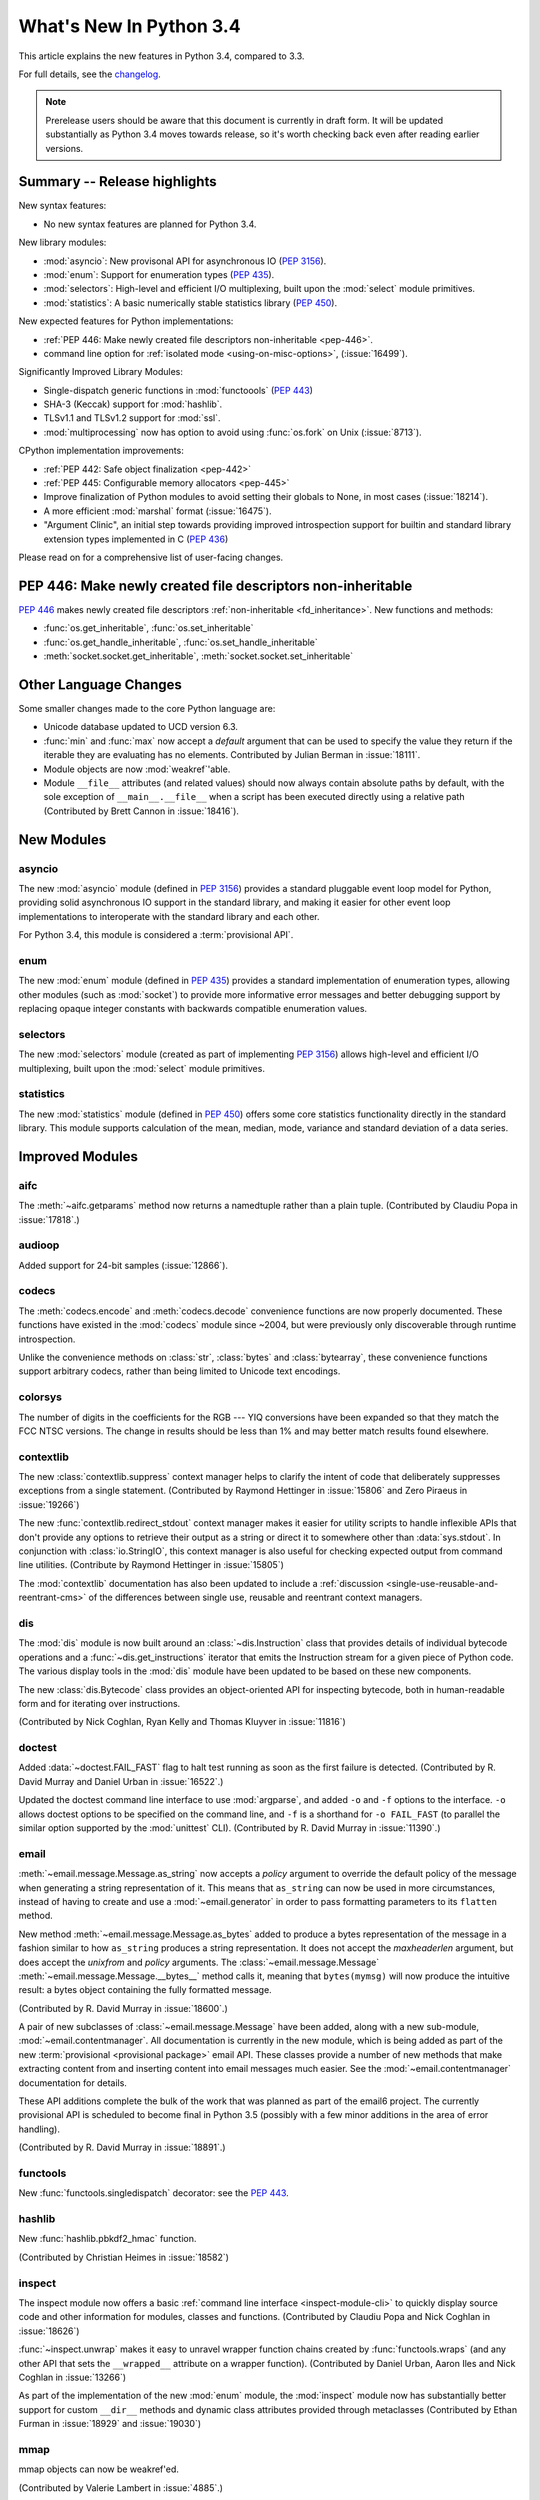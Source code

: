 ****************************
  What's New In Python 3.4
****************************

.. :Author: Someone <email>
   (uncomment if there is a principal author)

.. Rules for maintenance:

   * Anyone can add text to this document, but the maintainer reserves the
   right to rewrite any additions. In particular, for obscure or esoteric
   features, the maintainer may reduce any addition to a simple reference to
   the new documentation rather than explaining the feature inline.

   * While the maintainer will periodically go through Misc/NEWS
   and add changes, it's best not to rely on this. We know from experience
   that any changes that aren't in the What's New documentation around the
   time of the original release will remain largely unknown to the community
   for years, even if they're added later. We also know from experience that
   other priorities can arise, and the maintainer will run out of time to do
   updates - in such cases, end users will be much better served by partial
   notifications that at least give a hint about new features to
   investigate.

   * This is not a complete list of every single change; completeness
   is the purpose of Misc/NEWS. The What's New should focus on changes that
   are visible to Python *users* and that *require* a feature release (i.e.
   most bug fixes should only be recorded in Misc/NEWS)

   * PEPs should not be marked Final until they have an entry in What's New.
   A placeholder entry that is just a section header and a link to the PEP
   (e.g ":pep:`397` has been implemented") is acceptable. If a PEP has been
   implemented and noted in What's New, don't forget to mark it as Final!

   * If you want to draw your new text to the attention of the
   maintainer, add 'XXX' to the beginning of the paragraph or
   section.

   * It's OK to add just a very brief note about a change.  For
   example: "The :ref:`~socket.transmogrify()` function was added to the
   :mod:`socket` module."  The maintainer will research the change and
   write the necessary text (if appropriate). The advantage of doing this
   is that even if no more descriptive text is ever added, readers will at
   least have a notification that the new feature exists and a link to the
   relevant documentation.

   * You can comment out your additions if you like, but it's not
   necessary (especially when a final release is some months away).

   * Credit the author of a patch or bugfix.   Just the name is
   sufficient; the e-mail address isn't necessary.

   * It's helpful to add the bug/patch number as a comment:

   The :ref:`~socket.transmogrify()` function was added to the
   :mod:`socket` module. (Contributed by P.Y. Developer in :issue:`12345`.)

   This saves the maintainer the effort of going through the Mercurial log
   when researching a change.

   * Cross referencing tip: :ref:`mod.attr` will display as ``mod.attr``,
   while :ref:`~mod.attr` will display as ``attr``.

This article explains the new features in Python 3.4, compared to 3.3.

.. Python 3.4 was released on TBD.

For full details, see the
`changelog <http://docs.python.org/3.4/whatsnew/changelog.html>`_.

.. note:: Prerelease users should be aware that this document is currently in
   draft form. It will be updated substantially as Python 3.4 moves towards
   release, so it's worth checking back even after reading earlier versions.


.. seealso::

   :pep:`429` - Python 3.4 Release Schedule


Summary -- Release highlights
=============================

.. This section singles out the most important changes in Python 3.4.
   Brevity is key.

New syntax features:

* No new syntax features are planned for Python 3.4.

New library modules:

* :mod:`asyncio`: New provisonal API for asynchronous IO (:pep:`3156`).
* :mod:`enum`: Support for enumeration types (:pep:`435`).
* :mod:`selectors`: High-level and efficient I/O multiplexing, built upon the
  :mod:`select` module primitives.
* :mod:`statistics`: A basic numerically stable statistics library (:pep:`450`).

New expected features for Python implementations:

* :ref:`PEP 446: Make newly created file descriptors non-inheritable <pep-446>`.
* command line option for :ref:`isolated mode <using-on-misc-options>`,
  (:issue:`16499`).

Significantly Improved Library Modules:

* Single-dispatch generic functions in :mod:`functoools` (:pep:`443`)
* SHA-3 (Keccak) support for :mod:`hashlib`.
* TLSv1.1 and TLSv1.2 support for :mod:`ssl`.
* :mod:`multiprocessing` now has option to avoid using :func:`os.fork`
  on Unix (:issue:`8713`).

CPython implementation improvements:

* :ref:`PEP 442: Safe object finalization <pep-442>`
* :ref:`PEP 445: Configurable memory allocators <pep-445>`
* Improve finalization of Python modules to avoid setting their globals
  to None, in most cases (:issue:`18214`).
* A more efficient :mod:`marshal` format (:issue:`16475`).
* "Argument Clinic", an initial step towards providing improved introspection
  support for builtin and standard library extension types implemented in C
  (:pep:`436`)

Please read on for a comprehensive list of user-facing changes.

.. _pep-446:

PEP 446: Make newly created file descriptors non-inheritable
============================================================

:pep:`446` makes newly created file descriptors :ref:`non-inheritable
<fd_inheritance>`.  New functions and methods:

* :func:`os.get_inheritable`, :func:`os.set_inheritable`
* :func:`os.get_handle_inheritable`, :func:`os.set_handle_inheritable`
* :meth:`socket.socket.get_inheritable`, :meth:`socket.socket.set_inheritable`

.. seealso::

   :pep:`446` - Make newly created file descriptors non-inheritable
      PEP written and implemented by Victor Stinner.


Other Language Changes
======================

Some smaller changes made to the core Python language are:

* Unicode database updated to UCD version 6.3.

* :func:`min` and :func:`max` now accept a *default* argument that can be used
  to specify the value they return if the iterable they are evaluating has no
  elements.  Contributed by Julian Berman in :issue:`18111`.

* Module objects are now :mod:`weakref`'able.

* Module ``__file__`` attributes (and related values) should now always
  contain absolute paths by default, with the sole exception of
  ``__main__.__file__`` when a script has been executed directly using
  a relative path (Contributed by Brett Cannon in :issue:`18416`).


New Modules
===========


asyncio
-------

The new :mod:`asyncio` module (defined in :pep:`3156`) provides a standard
pluggable event loop model for Python, providing solid asynchronous IO
support in the standard library, and making it easier for other event loop
implementations to interoperate with the standard library and each other.

For Python 3.4, this module is considered a :term:`provisional API`.

.. seealso::

   :pep:`3156` - Asynchronous IO Support Rebooted: the "asyncio" Module
      PEP written and implementation led by Guido van Rossum.

enum
----

The new :mod:`enum` module (defined in :pep:`435`) provides a standard
implementation of enumeration types, allowing other modules (such as
:mod:`socket`) to provide more informative error messages and better
debugging support by replacing opaque integer constants with backwards
compatible enumeration values.

.. seealso::

   :pep:`435` - Adding an Enum type to the Python standard library
      PEP written by Barry Warsaw, Eli Bendersky and Ethan Furman,
      implemented by Ethan Furman.


selectors
---------

The new :mod:`selectors` module (created as part of implementing :pep:`3156`)
allows high-level and efficient I/O multiplexing, built upon the
:mod:`select` module primitives.


statistics
----------

The new :mod:`statistics` module (defined in :pep:`450`) offers some core
statistics functionality directly in the standard library. This module
supports calculation of the mean, median, mode, variance and standard
deviation of a data series.

.. seealso::

   :pep:`450` - Adding A Statistics Module To The Standard Library
      PEP written and implemented by Steven D'Aprano


Improved Modules
================

aifc
----

The :meth:`~aifc.getparams` method now returns a namedtuple rather than a
plain tuple.  (Contributed by Claudiu Popa in :issue:`17818`.)


audioop
-------

Added support for 24-bit samples (:issue:`12866`).


codecs
------

The :meth:`codecs.encode` and :meth:`codecs.decode` convenience functions are
now properly documented. These functions have existed in the :mod:`codecs`
module since ~2004, but were previously only discoverable through runtime
introspection.

Unlike the convenience methods on :class:`str`, :class:`bytes` and
:class:`bytearray`, these convenience functions support arbitrary codecs,
rather than being limited to Unicode text encodings.


colorsys
--------

The number of digits in the coefficients for the RGB --- YIQ conversions have
been expanded so that they match the FCC NTSC versions.  The change in
results should be less than 1% and may better match results found elsewhere.


contextlib
----------

The new :class:`contextlib.suppress` context manager helps to clarify the
intent of code that deliberately suppresses exceptions from a single
statement. (Contributed by Raymond Hettinger in :issue:`15806` and
Zero Piraeus in :issue:`19266`)

The new :func:`contextlib.redirect_stdout` context manager makes it easier
for utility scripts to handle inflexible APIs that don't provide any
options to retrieve their output as a string or direct it to somewhere
other than :data:`sys.stdout`. In conjunction with :class:`io.StringIO`,
this context manager is also useful for checking expected output from
command line utilities. (Contribute by Raymond Hettinger in :issue:`15805`)

The :mod:`contextlib` documentation has also been updated to include a
:ref:`discussion <single-use-reusable-and-reentrant-cms>` of the
differences between single use, reusable and reentrant context managers.


dis
---

The :mod:`dis` module is now built around an :class:`~dis.Instruction` class
that provides details of individual bytecode operations and a
:func:`~dis.get_instructions` iterator that emits the Instruction stream for a
given piece of Python code. The various display tools in the :mod:`dis`
module have been updated to be based on these new components.

The new :class:`dis.Bytecode` class provides an object-oriented API for
inspecting bytecode, both in human-readable form and for iterating over
instructions.

(Contributed by Nick Coghlan, Ryan Kelly and Thomas Kluyver in :issue:`11816`)


doctest
-------

Added :data:`~doctest.FAIL_FAST` flag to halt test running as soon as the first
failure is detected.  (Contributed by R. David Murray and Daniel Urban in
:issue:`16522`.)

Updated the doctest command line interface to use :mod:`argparse`, and added
``-o`` and ``-f`` options to the interface.  ``-o`` allows doctest options to
be specified on the command line, and ``-f`` is a shorthand for ``-o
FAIL_FAST`` (to parallel the similar option supported by the :mod:`unittest`
CLI).  (Contributed by R. David Murray in :issue:`11390`.)


email
-----

:meth:`~email.message.Message.as_string` now accepts a *policy* argument to
override the default policy of the message when generating a string
representation of it.  This means that ``as_string`` can now be used in more
circumstances, instead of having to create and use a :mod:`~email.generator` in
order to pass formatting parameters to its ``flatten`` method.

New method :meth:`~email.message.Message.as_bytes` added to produce a bytes
representation of the message in a fashion similar to how ``as_string``
produces a string representation.  It does not accept the *maxheaderlen*
argument, but does accept the *unixfrom* and *policy* arguments. The
:class:`~email.message.Message` :meth:`~email.message.Message.__bytes__` method
calls it, meaning that ``bytes(mymsg)`` will now produce the intuitive
result:  a bytes object containing the fully formatted message.

(Contributed by R. David Murray in :issue:`18600`.)

A pair of new subclasses of :class:`~email.message.Message` have been added,
along with a new sub-module, :mod:`~email.contentmanager`.  All documentation
is currently in the new module, which is being added as part of the new
:term:`provisional <provisional package>` email API.  These classes provide a
number of new methods that make extracting content from and inserting content
into email messages much easier.  See the :mod:`~email.contentmanager`
documentation for details.

These API additions complete the bulk of the work that was planned as part of
the email6 project.  The currently provisional API is scheduled to become final
in Python 3.5 (possibly with a few minor additions in the area of error
handling).

(Contributed by R. David Murray in :issue:`18891`.)


functools
---------

New :func:`functools.singledispatch` decorator: see the :pep:`443`.


hashlib
-------

New :func:`hashlib.pbkdf2_hmac` function.

(Contributed by Christian Heimes in :issue:`18582`)


inspect
-------


The inspect module now offers a basic :ref:`command line interface
<inspect-module-cli>` to quickly display source code and other
information for modules, classes and functions. (Contributed by Claudiu Popa
and Nick Coghlan in :issue:`18626`)

:func:`~inspect.unwrap` makes it easy to unravel wrapper function chains
created by :func:`functools.wraps` (and any other API that sets the
``__wrapped__`` attribute on a wrapper function). (Contributed by
Daniel Urban, Aaron Iles and Nick Coghlan in :issue:`13266`)

As part of the implementation of the new :mod:`enum` module, the
:mod:`inspect` module now has substantially better support for custom
``__dir__`` methods and dynamic class attributes provided through
metaclasses (Contributed by Ethan Furman in :issue:`18929` and
:issue:`19030`)


mmap
----

mmap objects can now be weakref'ed.

(Contributed by Valerie Lambert in :issue:`4885`.)


multiprocessing
---------------

On Unix two new *start methods* have been added for starting processes
using :mod:`multiprocessing`.  These make the mixing of processes with
threads more robust.  See :issue:`8713`.

Also, except when using the old *fork* start method, child processes
will no longer inherit unneeded handles/file descriptors from their parents.


os
--

New functions to get and set the :ref:`inheritable flag <fd_inheritance>` of a file
descriptors or a Windows handle:

* :func:`os.get_inheritable`, :func:`os.set_inheritable`
* :func:`os.get_handle_inheritable`, :func:`os.set_handle_inheritable`


pdb
---

The ``print`` command has been removed from :mod:`pdb`, restoring access to the
``print`` function.

Rationale: Python2's ``pdb`` did not have a ``print`` command; instead,
entering ``print`` executed the ``print`` statement.  In Python3 ``print`` was
mistakenly made an alias for the pdb :pdbcmd:`p` command.  ``p``, however,
prints the ``repr`` of its argument, not the ``str`` like the Python2 ``print``
command did.  Worse, the Python3 ``pdb print`` command shadowed the Python3
``print`` function, making it inaccessible at the ``pdb`` prompt.

(Contributed by Connor Osborn in :issue:`18764`.)


poplib
------

New :meth:`~poplib.POP3.stls` method to switch a clear-text POP3 session into
an encrypted POP3 session.

New :meth:`~poplib.POP3.capa` method to query the capabilities advertised by the
POP3 server.

(Contributed by Lorenzo Catucci in :issue:`4473`.)


pprint
------

The :mod:`pprint` module now supports *compact* mode for formatting long
sequences (:issue:`19132`).


pydoc
-----

While significant changes have not been made to :mod:`pydoc` directly,
its handling of custom ``__dir__`` methods and various descriptor
behaviours has been improved substantially by the underlying changes in
the :mod:`inspect` module.


resource
--------

New :func:`resource.prlimit` function and Linux specific constants.
(Contributed by Christian Heimes in :issue:`16595` and :issue:`19324`.)

smtplib
-------

:exc:`~smtplib.SMTPException` is now a subclass of :exc:`OSError`, which allows
both socket level errors and SMTP protocol level errors to be caught in one
try/except statement by code that only cares whether or not an error occurred.
(:issue:`2118`).


socket
------

Socket objects have new methods to get or set their :ref:`inheritable flag
<fd_inheritance>`:

* :meth:`socket.socket.get_inheritable`, :meth:`socket.socket.set_inheritable`

The ``socket.AF_*`` and ``socket.SOCK_*`` constants are enumeration values,
using the new :mod:`enum` module. This allows descriptive reporting during
debugging, instead of seeing integer "magic numbers".

ssl
---

TLSv1.1 and TLSv1.2 support.

(Contributed by Michele Orrù and Antoine Pitrou in :issue:`16692`)

* New diagnostic functions :func:`~ssl.get_default_verify_paths`,
  :meth:`~ssl.SSLContext.cert_store_stats` and
  :meth:`~ssl.SSLContext.get_ca_certs`

* Add :func:`ssl.enum_cert_store` to retrieve certificates and CRL from Windows'
  cert store.

(Contributed by Christian Heimes in :issue:`18143`, :issue:`18147` and
 :issue:`17134`.)

Support for server-side SNI using the new
:meth:`ssl.SSLContext.set_servername_callback` method.

(Contributed by Daniel Black in :issue:`8109`.)


stat
----

The :mod:`stat` module is now backed by a C implementation in :mod:`_stat`. A C
implementation is required as most of the values aren't standardized and
platform-dependent.  (Contributed by Christian Heimes in :issue:`11016`.)

The module supports new file types: door, event port and whiteout.


struct
------

Streaming struct unpacking using :func:`struct.iter_unpack`.

(Contributed by Antoine Pitrou in :issue:`17804`.)


sunau
-----

The :meth:`~sunau.getparams` method now returns a namedtuple rather than a
plain tuple.  (Contributed by Claudiu Popa in :issue:`18901`.)

:meth:`sunau.open` now supports the context manager protocol (:issue:`18878`).


traceback
---------

A new :func:`traceback.clear_frames` function takes a traceback object
and clears the local variables in all of the frames it references,
reducing the amount of memory consumed (:issue:`1565525`).


urllib
------

Add support.for ``data:`` URLs in :mod:`urllib.request`.

(Contributed by Mathias Panzenböck in :issue:`16423`.)


unittest
--------

Support for easy dynamically-generated subtests using the
:meth:`~unittest.TestCase.subTest` context manager.

(Contributed by Antoine Pitrou in :issue:`16997`.)


wave
----

The :meth:`~wave.getparams` method now returns a namedtuple rather than a
plain tuple.  (Contributed by Claudiu Popa in :issue:`17487`.)

:meth:`wave.open` now supports the context manager protocol.  (Contributed
by Claudiu Popa in :issue:`17616`.)


weakref
-------

New :class:`~weakref.WeakMethod` class simulates weak references to bound
methods. (Contributed by Antoine Pitrou in :issue:`14631`.)

New :class:`~weakref.finalize` class makes it possible to register a callback
to be invoked when an object is garbage collected, without needing to
carefully manage the lifecycle of the weak reference itself. (Contributed by
Richard Oudkerk in :issue:`15528`)


xml.etree
---------

Add an event-driven parser for non-blocking applications,
:class:`~xml.etree.ElementTree.XMLPullParser`.

(Contributed by Antoine Pitrou in :issue:`17741`.)


zipfile.PyZipfile
-----------------

Add a filter function to ignore some packages (tests for instance),
:meth:`~zipfile.PyZipFile.writepy`.

(Contributed by Christian Tismer in :issue:`19274`.)


Other improvements
==================

Tab-completion is now enabled by default in the interactive interpreter.

(Contributed by Antoine Pitrou and Éric Araujo in :issue:`5845`.)

Python invocation changes
=========================

Invoking the Python interpreter with ``--version`` now outputs the version to
standard output instead of standard error (:issue:`18338`). Similar changes
were made to :mod:`argparse` (:issue:`18920`) and other modules that have
script-like invocation capabilities (:issue:`18922`).

Optimizations
=============

Major performance enhancements have been added:

* The UTF-32 decoder is now 3x to 4x faster.

* The cost of hash collisions for sets is now reduced.  Each hash table
  probe now checks a series of consecutive, adjacent key/hash pairs before
  continuing to make random probes through the hash table.  This exploits
  cache locality to make collision resolution less expensive.

  The collision resolution scheme can be described as a hybrid of linear
  probing and open addressing.  The number of additional linear probes
  defaults to nine.  This can be changed at compile-time by defining
  LINEAR_PROBES to be any value.  Set LINEAR_PROBES=0 to turn-off
  linear probing entirely.

  (Contributed by Raymond Hettinger in :issue:`18771`.)

* The interpreter starts about 30% faster. A couple of measures lead to the
  speedup. The interpreter loads fewer modules on startup, e.g. the :mod:`re`,
  :mod:`collections` and :mod:`locale` modules and their dependencies are no
  longer imported by default. The marshal module has been improved to load
  compiled Python code faster.

  (Contributed by Antoine Pitrou, Christian Heimes and Victor Stinner in
  :issue:`19219`, :issue:`19218`, :issue:`19209`, :issue:`19205` and
  :issue:`9548`)


CPython Implementation Changes
==============================


.. _pep-445:

PEP 445: Customization of CPython memory allocators
---------------------------------------------------

:pep:`445` adds new C level interfaces to customize memory allocation in
the CPython interpreter.

.. seealso::

   :pep:`445` - Add new APIs to customize Python memory allocators
      PEP written and implemented by Victor Stinner.


.. _pep-442:

PEP 442: Safe object finalization
---------------------------------

:pep:`442` removes the current limitations and quirks of object finalization
in CPython. With it, objects with :meth:`__del__` methods, as well as
generators with :keyword:`finally` clauses, can be finalized when they are
part of a reference cycle.

As part of this change, module globals are no longer forcibly set to
:const:`None` during interpreter shutdown in most cases, instead relying
on the normal operation of the cyclic garbage collector.

.. seealso::

   :pep:`442` - Safe object finalization
      PEP written and implemented by Antoine Pitrou.


Other build and C API changes
-----------------------------

Changes to Python's build process and to the C API include:

* The new :c:func:`Py_SetStandardStreamEncoding` pre-initialization API
  allows applications embedding the CPython interpreter to reliably force
  a particular encoding and error handler for the standard streams
  (Contributed by Bastien Montagne and Nick Coghlan in :issue:`16129`)

* Most Python C APIs that don't mutate string arguments are now correctly
  marked as accepting ``const char *`` rather than ``char *`` (Contributed
  by Serhiy Storchaka in :issue:`1772673`).

* "Argument Clinic" (:pep:`436`) is now part of the CPython build process
  and can be used to simplify the process of defining and maintaining
  accurate signatures for builtins and standard library extension modules
  implemented in C.

  .. note::
     The Argument Clinic PEP is not fully up to date with the state of the
     implementation. This has been deemed acceptable by the release manager
     and core development team in this case, as Argument Clinic will not
     be made available as a public API for third party use in Python 3.4.


Deprecated
==========

Unsupported Operating Systems
-----------------------------

* OS/2
* Windows 2000


Deprecated Python modules, functions and methods
------------------------------------------------

* :meth:`difflib.SequenceMatcher.isbjunk` and
  :meth:`difflib.SequenceMatcher.isbpopular` were removed: use ``x in sm.bjunk`` and
  ``x in sm.bpopular``, where *sm* is a :class:`~difflib.SequenceMatcher` object.

* :func:`importlib.util.module_for_loader` is pending deprecation. Using
  :func:`importlib.util.module_to_load` and
  :meth:`importlib.abc.Loader.init_module_attrs` allows subclasses of a loader
  to more easily customize module loading.

* The :mod:`imp` module is pending deprecation. To keep compatibility with
  Python 2/3 code bases, the module's removal is currently not scheduled.

* The :mod:`formatter` module is pending deprecation and is slated for removal
  in Python 3.6.


Deprecated functions and types of the C API
-------------------------------------------

* The ``PyThreadState.tick_counter`` field has been removed: its value was
  meaningless since Python 3.2 ("new GIL").


Deprecated features
-------------------

* The site module adding a "site-python" directory to sys.path, if it
  exists, is deprecated (:issue:`19375`).


Porting to Python 3.4
=====================

This section lists previously described changes and other bugfixes
that may require changes to your code.

* The ABCs defined in :mod:`importlib.abc` now either raise the appropriate
  exception or return a default value instead of raising
  :exc:`NotImplementedError` blindly. This will only affect code calling
  :func:`super` and falling through all the way to the ABCs. For compatibility,
  catch both :exc:`NotImplementedError` or the appropriate exception as needed.

* The module type now initializes the :attr:`__package__` and :attr:`__loader__`
  attributes to ``None`` by default. To determine if these attributes were set
  in a backwards-compatible fashion, use e.g.
  ``getattr(module, '__loader__', None) is not None``.

* :meth:`importlib.util.module_for_loader` now sets ``__loader__`` and
  ``__package__`` unconditionally to properly support reloading. If this is not
  desired then you will need to set these attributes manually. You can use
  :func:`importlib.util.module_to_load` for module management.

* Import now resets relevant attributes (e.g. ``__name__``, ``__loader__``,
  ``__package__``, ``__file__``, ``__cached__``) unconditionally when reloading.

* Frozen packages no longer set ``__path__`` to a list containing the package
  name but an empty list instead. Determing if a module is a package should be
  done using ``hasattr(module, '__path__')``.

* :c:func:`PyErr_SetImportError` now sets :exc:`TypeError` when its **msg**
  argument is not set. Previously only ``NULL`` was returned with no exception
  set.

* :func:`py_compile.compile` now raises :exc:`FileExistsError` if the file path
  it would write to is a symlink or a non-regular file. This is to act as a
  warning that import will overwrite those files with a regular file regardless
  of what type of file path they were originally.

* :meth:`importlib.abc.SourceLoader.get_source` no longer raises
  :exc:`ImportError` when the source code being loaded triggers a
  :exc:`SyntaxError` or :exc:`UnicodeDecodeError`. As :exc:`ImportError` is
  meant to be raised only when source code cannot be found but it should, it was
  felt to be over-reaching/overloading of that meaning when the source code is
  found but improperly structured. If you were catching ImportError before and
  wish to continue to ignore syntax or decoding issues, catch all three
  exceptions now.

* :func:`functools.update_wrapper` and :func:`functools.wraps` now correctly
  set the ``__wrapped__`` attribute to the function being wrapper, even if
  that function also had its ``__wrapped__`` attribute set. This means
  ``__wrapped__`` attributes now correctly link a stack of decorated
  functions rather than every ``__wrapped__`` attribute in the chain
  referring to the innermost function. Introspection libraries that
  assumed the previous behaviour was intentional can use
  :func:`inspect.unwrap` to access the first function in the chain that has
  no ``__wrapped__`` attribute.

* (C API) The result of the :c:data:`PyOS_ReadlineFunctionPointer` callback must
  now be a string allocated by :c:func:`PyMem_RawMalloc` or
  :c:func:`PyMem_RawRealloc`, or *NULL* if an error occurred, instead of a
  string allocated by :c:func:`PyMem_Malloc` or :c:func:`PyMem_Realloc`.

* :class:`importlib.machinery.PathFinder` now passes on the current working
  directory to objects in :data:`sys.path_hooks` for the empty string. This
  results in :data:`sys.path_importer_cache` never containing ``''``, thus
  iterating through :data:`sys.path_importer_cache` based on :data:`sys.path`
  will not find all keys. A module's ``__file__`` when imported in the current
  working directory will also now have an absolute path, including when using
  ``-m`` with the interpreter (this does not influence when the path to a file
  is specified on the command-line).
